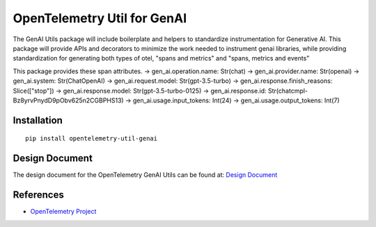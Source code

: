 OpenTelemetry Util for GenAI
=======================


The GenAI Utils package will include boilerplate and helpers to standardize instrumentation for Generative AI. 
This package will provide APIs and decorators to minimize the work needed to instrument genai libraries, 
while providing standardization for generating both types of otel, "spans and metrics" and "spans, metrics and events"

This package provides these span attributes.
-> gen_ai.operation.name: Str(chat)
-> gen_ai.provider.name: Str(openai)
-> gen_ai.system: Str(ChatOpenAI)
-> gen_ai.request.model: Str(gpt-3.5-turbo)
-> gen_ai.response.finish_reasons: Slice(["stop"])
-> gen_ai.response.model: Str(gpt-3.5-turbo-0125)
-> gen_ai.response.id: Str(chatcmpl-Bz8yrvPnydD9pObv625n2CGBPHS13)
-> gen_ai.usage.input_tokens: Int(24)
-> gen_ai.usage.output_tokens: Int(7)

Installation
------------

::

    pip install opentelemetry-util-genai


Design Document
---------------

The design document for the OpenTelemetry GenAI Utils can be found at: `Design Document <https://docs.google.com/document/d/1w9TbtKjuRX_wymS8DRSwPA03_VhrGlyx65hHAdNik1E/edit?tab=t.qneb4vabc1wc#heading=h.kh4j6stirken>`_

References
----------

* `OpenTelemetry Project <https://opentelemetry.io/>`_
